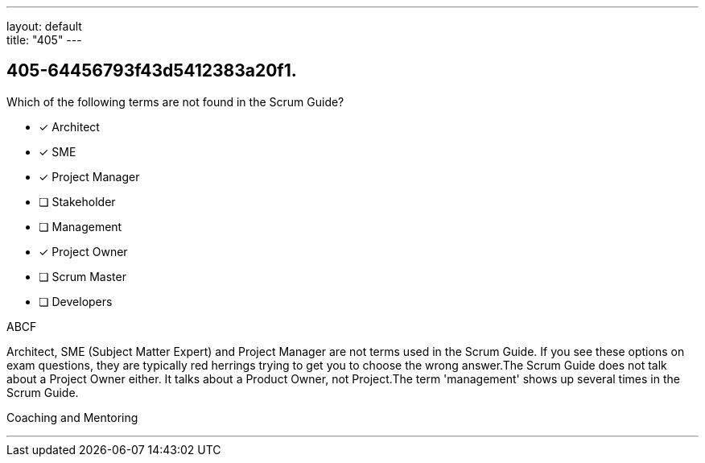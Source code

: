 ---
layout: default + 
title: "405"
---


[#question]
== 405-64456793f43d5412383a20f1.

****

[#query]
--
Which of the following terms are not found in the Scrum Guide?
--

[#list]
--
* [*] Architect
* [*] SME
* [*] Project Manager
* [ ] Stakeholder
* [ ] Management
* [*] Project Owner
* [ ] Scrum Master
* [ ] Developers

--
****

[#answer]
ABCF

[#explanation]
--
Architect, SME (Subject Matter Expert) and Project Manager are not terms used in the Scrum Guide. If you see these options on exam questions, they are typically red herrings trying to get you to choose the wrong answer.The Scrum Guide does not talk about a Project Owner either. It talks about a Product Owner, not Project.The term 'management' shows up several times in the Scrum Guide.
--

[#ka]
Coaching and Mentoring

'''

